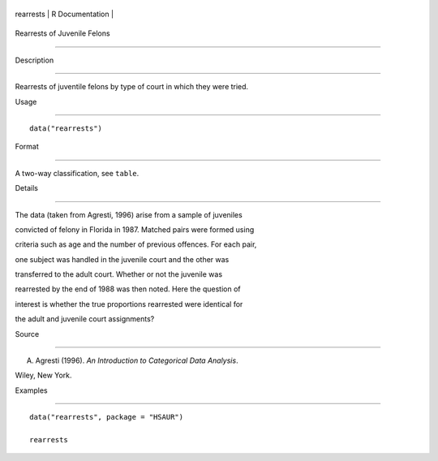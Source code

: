 +-------------+-------------------+
| rearrests   | R Documentation   |
+-------------+-------------------+

Rearrests of Juvenile Felons
----------------------------

Description
~~~~~~~~~~~

Rearrests of juventile felons by type of court in which they were tried.

Usage
~~~~~

::

    data("rearrests")

Format
~~~~~~

A two-way classification, see ``table``.

Details
~~~~~~~

The data (taken from Agresti, 1996) arise from a sample of juveniles
convicted of felony in Florida in 1987. Matched pairs were formed using
criteria such as age and the number of previous offences. For each pair,
one subject was handled in the juvenile court and the other was
transferred to the adult court. Whether or not the juvenile was
rearrested by the end of 1988 was then noted. Here the question of
interest is whether the true proportions rearrested were identical for
the adult and juvenile court assignments?

Source
~~~~~~

A. Agresti (1996). *An Introduction to Categorical Data Analysis*.
Wiley, New York.

Examples
~~~~~~~~

::


      data("rearrests", package = "HSAUR")
      rearrests

